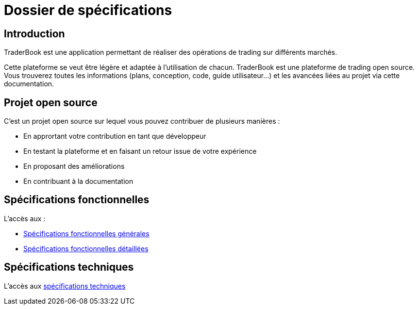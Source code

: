 = Dossier de spécifications

== Introduction

TraderBook est une application permettant de réaliser des opérations de trading sur différents marchés.

Cette plateforme se veut être légère et adaptée à l'utilisation de chacun. TraderBook est une plateforme de trading open source. Vous trouverez toutes les informations (plans, conception, code, guide utilisateur...) et les avancées liées au projet via cette documentation.

== Projet open source

C'est un projet open source sur lequel vous pouvez contribuer de plusieurs manières :

* En apprortant votre contribution en tant que développeur
* En testant la plateforme et en faisant un retour issue de votre expérience
* En proposant des améliorations
* En contribuant à la documentation

== Spécifications fonctionnelles

L'accès aux :

* link:fonctionnelles.html[Spécifications fonctionnelles générales]
* link:fonctionnelles-detaillees.html[Spécifications fonctionnelles détaillées]

== Spécifications techniques

L'accès aux link:techniques.html[spécifications techniques]